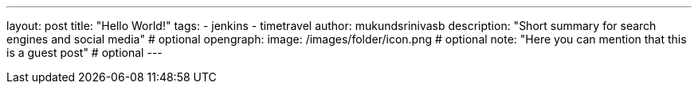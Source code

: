 ---
layout: post
title: "Hello World!"
tags:
- jenkins
- timetravel
author: mukundsrinivasb
description: "Short summary for search engines and social media" # optional
opengraph:
  image: /images/folder/icon.png # optional
note: "Here you can mention that this is a guest post" # optional
---